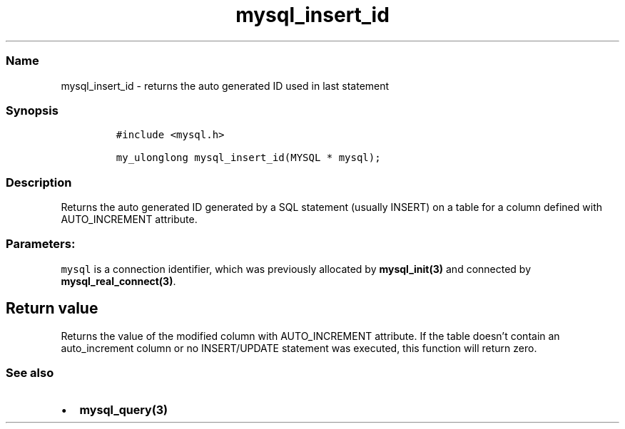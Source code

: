 .\" Automatically generated by Pandoc 2.5
.\"
.TH "mysql_insert_id" "3" "" "Version 3.3.1" "MariaDB Connector/C"
.hy
.SS Name
.PP
mysql_insert_id \- returns the auto generated ID used in last statement
.SS Synopsis
.IP
.nf
\f[C]
#include <mysql.h>

my_ulonglong mysql_insert_id(MYSQL * mysql);
\f[R]
.fi
.SS Description
.PP
Returns the auto generated ID generated by a SQL statement (usually
INSERT) on a table for a column defined with AUTO_INCREMENT attribute.
.SS Parameters:
.PP
\f[C]mysql\f[R] is a connection identifier, which was previously
allocated by \f[B]mysql_init(3)\f[R] and connected by
\f[B]mysql_real_connect(3)\f[R].
.SH Return value
.PP
Returns the value of the modified column with AUTO_INCREMENT attribute.
If the table doesn\[cq]t contain an auto_increment column or no
INSERT/UPDATE statement was executed, this function will return zero.
.SS See also
.IP \[bu] 2
\f[B]mysql_query(3)\f[R]
